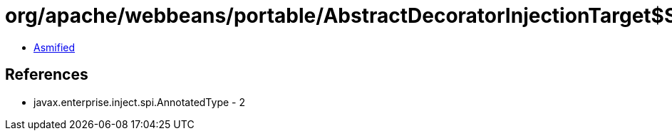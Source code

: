 = org/apache/webbeans/portable/AbstractDecoratorInjectionTarget$SubClassAnnotatedConstructorImpl.class

 - link:AbstractDecoratorInjectionTarget$SubClassAnnotatedConstructorImpl-asmified.java[Asmified]

== References

 - javax.enterprise.inject.spi.AnnotatedType - 2
